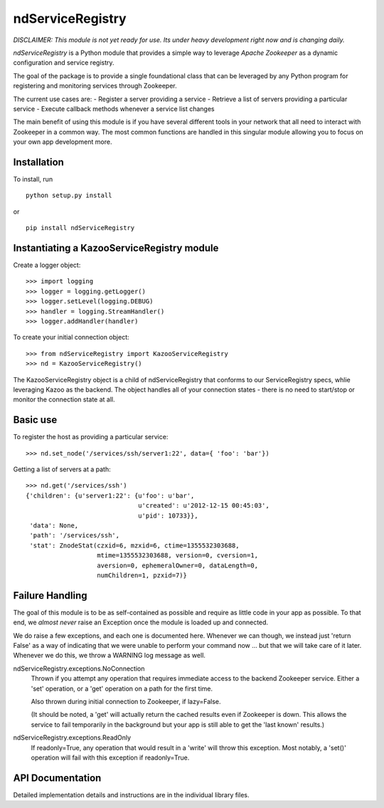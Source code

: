 =================
ndServiceRegistry
=================

`DISCLAIMER: This module is not yet ready for use. Its under heavy development
right now and is changing daily.`

`ndServiceRegistry` is a Python module that provides a simple way to leverage
`Apache Zookeeper` as a dynamic configuration and service registry.

The goal of the package is to provide a single foundational class that can be
leveraged by any Python program for registering and monitoring services through
Zookeeper.

The current use cases are:
- Register a server providing a service
- Retrieve a list of servers providing a particular service
- Execute callback methods whenever a service list changes

The main benefit of using this module is if you have several different tools
in your network that all need to interact with Zookeeper in a common way. The
most common functions are handled in this singular module allowing you to focus
on your own app development more.

Installation
------------

To install, run ::

    python setup.py install

or ::

    pip install ndServiceRegistry

Instantiating a KazooServiceRegistry module
-------------------------------------------

Create a logger object::

    >>> import logging
    >>> logger = logging.getLogger()
    >>> logger.setLevel(logging.DEBUG)
    >>> handler = logging.StreamHandler()
    >>> logger.addHandler(handler)

To create your initial connection object::

    >>> from ndServiceRegistry import KazooServiceRegistry
    >>> nd = KazooServiceRegistry()

The KazooServiceRegistry object is a child of ndServiceRegistry that conforms 
to our ServiceRegistry specs, whlie leveraging Kazoo as the backend. The
object handles all of your connection states - there is no need to start/stop
or monitor the connection state at all.

Basic use
---------

To register the host as providing a particular service::

    >>> nd.set_node('/services/ssh/server1:22', data={ 'foo': 'bar'})

Getting a list of servers at a path::

    >>> nd.get('/services/ssh')
    {'children': {u'server1:22': {u'foo': u'bar',
                                  u'created': u'2012-12-15 00:45:03',
                                  u'pid': 10733}},
     'data': None,
     'path': '/services/ssh',
     'stat': ZnodeStat(czxid=6, mzxid=6, ctime=1355532303688,
                       mtime=1355532303688, version=0, cversion=1,
                       aversion=0, ephemeralOwner=0, dataLength=0,
                       numChildren=1, pzxid=7)}

Failure Handling
----------------

The goal of this module is to be as self-contained as possible and require
as little code in your app as possible. To that end, we `almost never` raise
an Exception once the module is loaded up and connected.

We do raise a few exceptions, and each one is documented here. Whenever we
can though, we instead just 'return False' as a way of indicating that we were
unable to perform your command now ... but that we will take care of it later.
Whenever we do this, we throw a WARNING log message as well.

ndServiceRegistry.exceptions.NoConnection
    Thrown if you attempt any operation that requires immediate access to the
    backend Zookeeper service. Either a 'set' operation, or a 'get' operation
    on a path for the first time.

    Also thrown during initial connection to Zookeeper, if lazy=False.

    (It should be noted, a 'get' will actually return the cached results even
    if Zookeeper is down. This allows the service to fail temporarily in the
    background but your app is still able to get the 'last known' results.)

ndServiceRegistry.exceptions.ReadOnly
    If readonly=True, any operation that would result in a 'write' will throw
    this exception. Most notably, a 'set()' operation will fail with this
    exception if readonly=True.

API Documentation
-----------------

Detailed implementation details and instructions are in the individual
library files.
